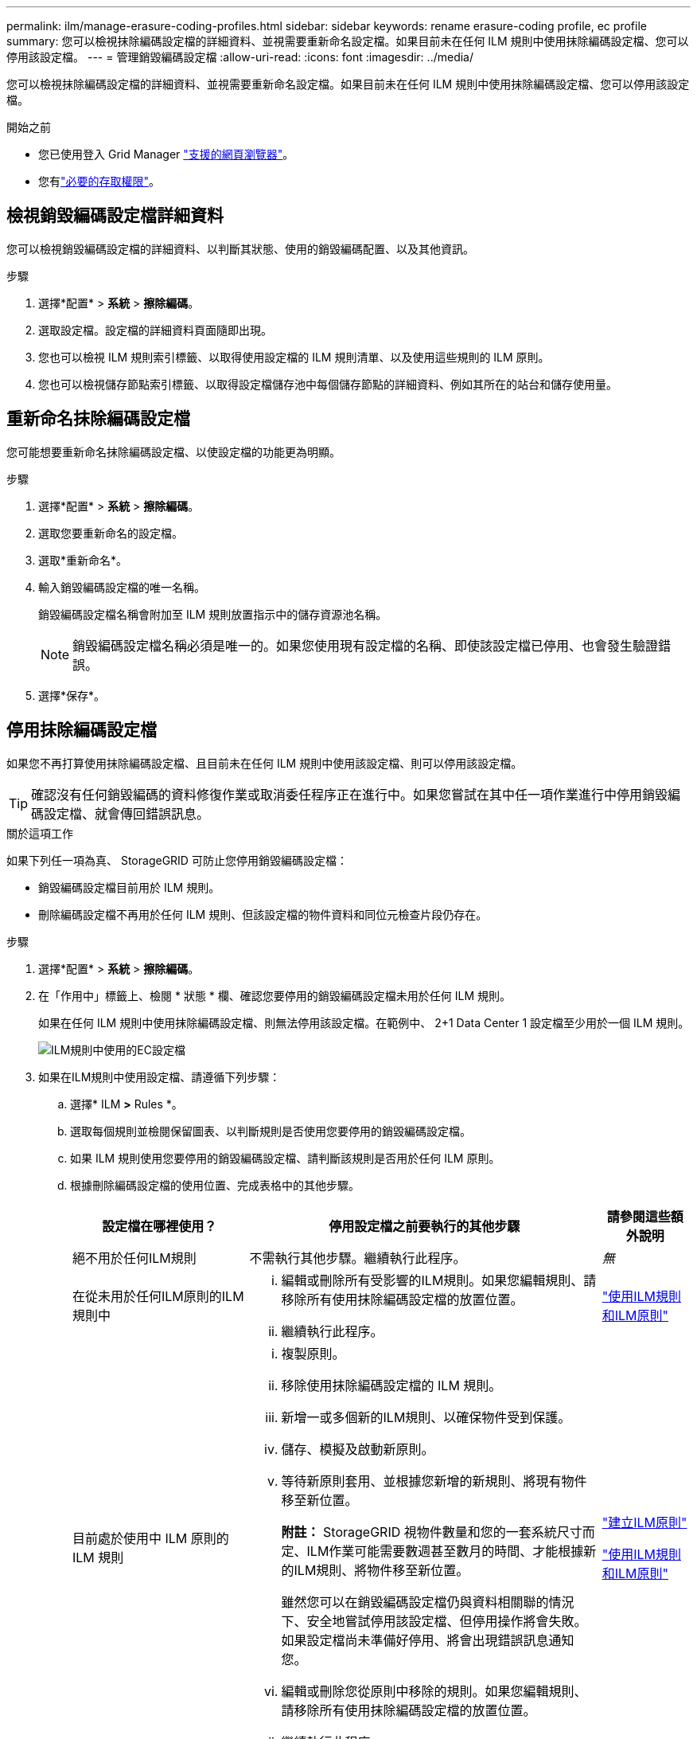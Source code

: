 ---
permalink: ilm/manage-erasure-coding-profiles.html 
sidebar: sidebar 
keywords: rename erasure-coding profile, ec profile 
summary: 您可以檢視抹除編碼設定檔的詳細資料、並視需要重新命名設定檔。如果目前未在任何 ILM 規則中使用抹除編碼設定檔、您可以停用該設定檔。 
---
= 管理銷毀編碼設定檔
:allow-uri-read: 
:icons: font
:imagesdir: ../media/


[role="lead"]
您可以檢視抹除編碼設定檔的詳細資料、並視需要重新命名設定檔。如果目前未在任何 ILM 規則中使用抹除編碼設定檔、您可以停用該設定檔。

.開始之前
* 您已使用登入 Grid Manager link:../admin/web-browser-requirements.html["支援的網頁瀏覽器"]。
* 您有link:../admin/admin-group-permissions.html["必要的存取權限"]。




== 檢視銷毀編碼設定檔詳細資料

您可以檢視銷毀編碼設定檔的詳細資料、以判斷其狀態、使用的銷毀編碼配置、以及其他資訊。

.步驟
. 選擇*配置* > *系統* > *擦除編碼*。
. 選取設定檔。設定檔的詳細資料頁面隨即出現。
. 您也可以檢視 ILM 規則索引標籤、以取得使用設定檔的 ILM 規則清單、以及使用這些規則的 ILM 原則。
. 您也可以檢視儲存節點索引標籤、以取得設定檔儲存池中每個儲存節點的詳細資料、例如其所在的站台和儲存使用量。




== 重新命名抹除編碼設定檔

您可能想要重新命名抹除編碼設定檔、以使設定檔的功能更為明顯。

.步驟
. 選擇*配置* > *系統* > *擦除編碼*。
. 選取您要重新命名的設定檔。
. 選取*重新命名*。
. 輸入銷毀編碼設定檔的唯一名稱。
+
銷毀編碼設定檔名稱會附加至 ILM 規則放置指示中的儲存資源池名稱。

+

NOTE: 銷毀編碼設定檔名稱必須是唯一的。如果您使用現有設定檔的名稱、即使該設定檔已停用、也會發生驗證錯誤。

. 選擇*保存*。




== 停用抹除編碼設定檔

如果您不再打算使用抹除編碼設定檔、且目前未在任何 ILM 規則中使用該設定檔、則可以停用該設定檔。


TIP: 確認沒有任何銷毀編碼的資料修復作業或取消委任程序正在進行中。如果您嘗試在其中任一項作業進行中停用銷毀編碼設定檔、就會傳回錯誤訊息。

.關於這項工作
如果下列任一項為真、 StorageGRID 可防止您停用銷毀編碼設定檔：

* 銷毀編碼設定檔目前用於 ILM 規則。
* 刪除編碼設定檔不再用於任何 ILM 規則、但該設定檔的物件資料和同位元檢查片段仍存在。


.步驟
. 選擇*配置* > *系統* > *擦除編碼*。
. 在「作用中」標籤上、檢閱 * 狀態 * 欄、確認您要停用的銷毀編碼設定檔未用於任何 ILM 規則。
+
如果在任何 ILM 規則中使用抹除編碼設定檔、則無法停用該設定檔。在範例中、 2+1 Data Center 1 設定檔至少用於一個 ILM 規則。

+
image::../media/ec_profile_used_in_ilm_rule.png[ILM規則中使用的EC設定檔]

. 如果在ILM規則中使用設定檔、請遵循下列步驟：
+
.. 選擇* ILM *>* Rules *。
.. 選取每個規則並檢閱保留圖表、以判斷規則是否使用您要停用的銷毀編碼設定檔。
.. 如果 ILM 規則使用您要停用的銷毀編碼設定檔、請判斷該規則是否用於任何 ILM 原則。
.. 根據刪除編碼設定檔的使用位置、完成表格中的其他步驟。
+
[cols="2a,4a,1a"]
|===
| 設定檔在哪裡使用？ | 停用設定檔之前要執行的其他步驟 | 請參閱這些額外說明 


 a| 
絕不用於任何ILM規則
 a| 
不需執行其他步驟。繼續執行此程序。
 a| 
_無_



 a| 
在從未用於任何ILM原則的ILM規則中
 a| 
... 編輯或刪除所有受影響的ILM規則。如果您編輯規則、請移除所有使用抹除編碼設定檔的放置位置。
... 繼續執行此程序。

 a| 
link:working-with-ilm-rules-and-ilm-policies.html["使用ILM規則和ILM原則"]



 a| 
目前處於使用中 ILM 原則的 ILM 規則
 a| 
... 複製原則。
... 移除使用抹除編碼設定檔的 ILM 規則。
... 新增一或多個新的ILM規則、以確保物件受到保護。
... 儲存、模擬及啟動新原則。
... 等待新原則套用、並根據您新增的新規則、將現有物件移至新位置。
+
*附註：* StorageGRID 視物件數量和您的一套系統尺寸而定、ILM作業可能需要數週甚至數月的時間、才能根據新的ILM規則、將物件移至新位置。

+
雖然您可以在銷毀編碼設定檔仍與資料相關聯的情況下、安全地嘗試停用該設定檔、但停用操作將會失敗。如果設定檔尚未準備好停用、將會出現錯誤訊息通知您。

... 編輯或刪除您從原則中移除的規則。如果您編輯規則、請移除所有使用抹除編碼設定檔的放置位置。
... 繼續執行此程序。

 a| 
link:creating-ilm-policy.html["建立ILM原則"]

link:working-with-ilm-rules-and-ilm-policies.html["使用ILM規則和ILM原則"]



 a| 
目前在 ILM 原則中的 ILM 規則
 a| 
... 編輯原則。
... 移除使用抹除編碼設定檔的 ILM 規則。
... 新增一或多個新的ILM規則、確保所有物件都受到保護。
... 儲存原則。
... 編輯或刪除您從原則中移除的規則。如果您編輯規則、請移除所有使用抹除編碼設定檔的放置位置。
... 繼續執行此程序。

 a| 
link:creating-ilm-policy.html["建立ILM原則"]

link:working-with-ilm-rules-and-ilm-policies.html["使用ILM規則和ILM原則"]

|===
.. 重新整理「刪除編碼設定檔」頁面、以確保 ILM 規則中不會使用設定檔。


. 如果ILM規則中未使用設定檔、請選取選項按鈕、然後選取* Deactonate*。此時會出現停用銷毀編碼設定檔對話方塊。
+

TIP: 只要每個設定檔未用於任何規則、您就可以同時選取多個設定檔來停用。

. 如果確定要停用設定檔、請選取* Deactivate（停用）*。


.結果
* 如果 StorageGRID 能夠停用抹除編碼設定檔、其狀態就會停用。您無法再為任何ILM規則選取此設定檔。您無法重新啟動已停用的設定檔。
* 如果StorageGRID 無法停用設定檔、就會出現錯誤訊息。例如、如果物件資料仍與此設定檔相關聯、就會出現錯誤訊息。您可能需要等待數週、才能再次嘗試停用程序。

